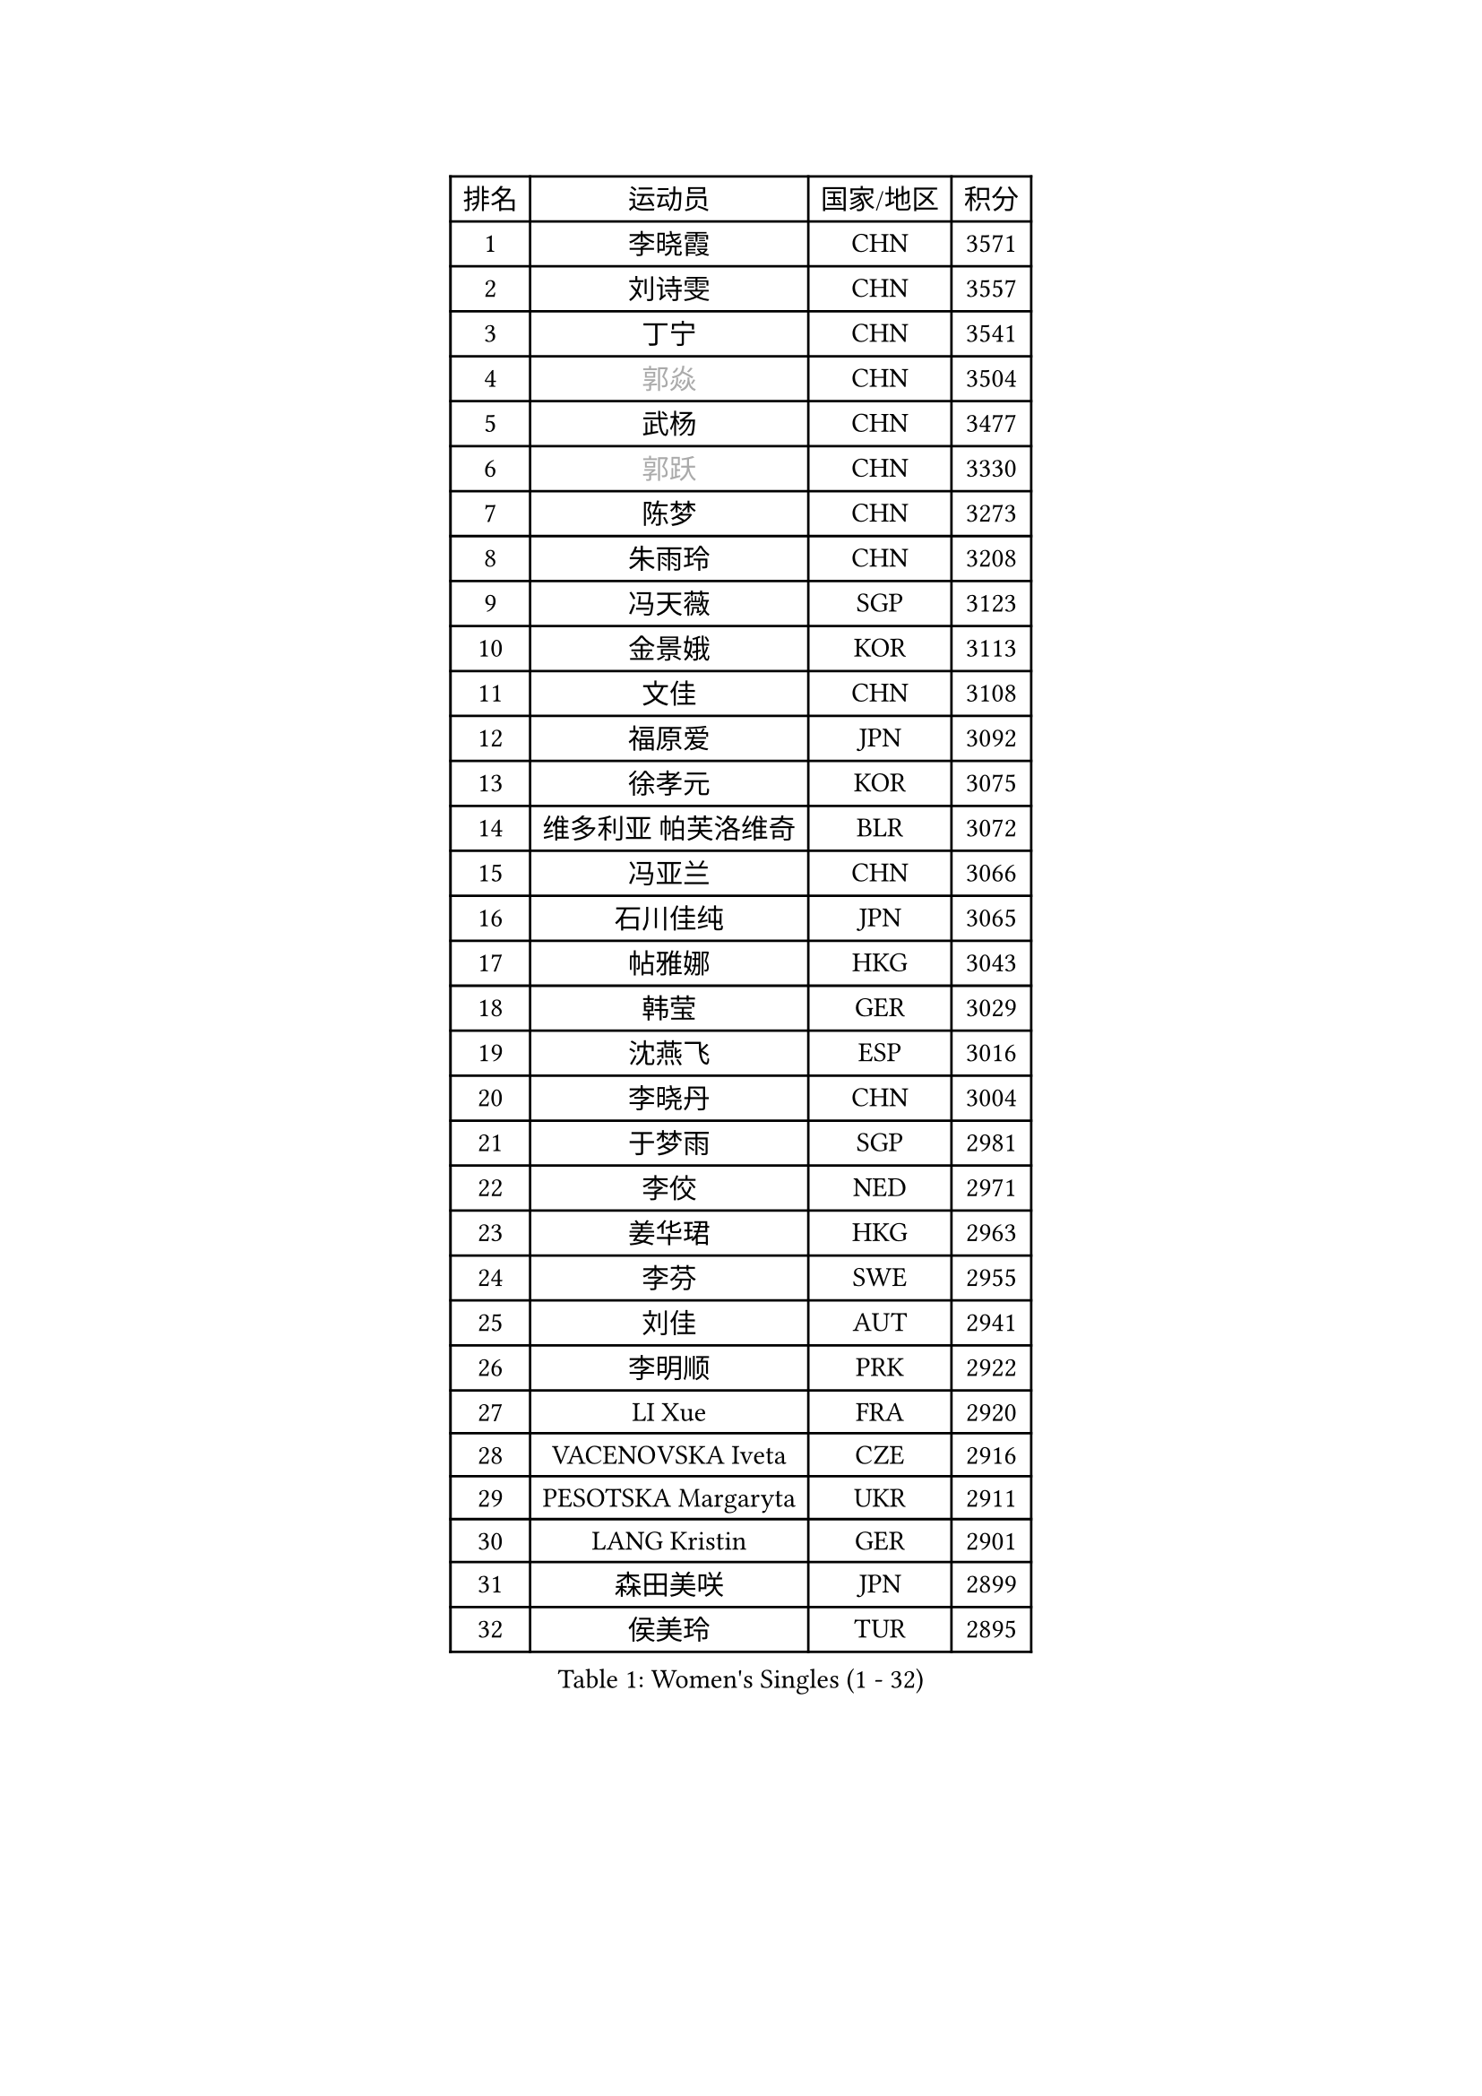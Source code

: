 
#set text(font: ("Courier New", "NSimSun"))
#figure(
  caption: "Women's Singles (1 - 32)",
    table(
      columns: 4,
      [排名], [运动员], [国家/地区], [积分],
      [1], [李晓霞], [CHN], [3571],
      [2], [刘诗雯], [CHN], [3557],
      [3], [丁宁], [CHN], [3541],
      [4], [#text(gray, "郭焱")], [CHN], [3504],
      [5], [武杨], [CHN], [3477],
      [6], [#text(gray, "郭跃")], [CHN], [3330],
      [7], [陈梦], [CHN], [3273],
      [8], [朱雨玲], [CHN], [3208],
      [9], [冯天薇], [SGP], [3123],
      [10], [金景娥], [KOR], [3113],
      [11], [文佳], [CHN], [3108],
      [12], [福原爱], [JPN], [3092],
      [13], [徐孝元], [KOR], [3075],
      [14], [维多利亚 帕芙洛维奇], [BLR], [3072],
      [15], [冯亚兰], [CHN], [3066],
      [16], [石川佳纯], [JPN], [3065],
      [17], [帖雅娜], [HKG], [3043],
      [18], [韩莹], [GER], [3029],
      [19], [沈燕飞], [ESP], [3016],
      [20], [李晓丹], [CHN], [3004],
      [21], [于梦雨], [SGP], [2981],
      [22], [李佼], [NED], [2971],
      [23], [姜华珺], [HKG], [2963],
      [24], [李芬], [SWE], [2955],
      [25], [刘佳], [AUT], [2941],
      [26], [李明顺], [PRK], [2922],
      [27], [LI Xue], [FRA], [2920],
      [28], [VACENOVSKA Iveta], [CZE], [2916],
      [29], [PESOTSKA Margaryta], [UKR], [2911],
      [30], [LANG Kristin], [GER], [2901],
      [31], [森田美咲], [JPN], [2899],
      [32], [侯美玲], [TUR], [2895],
    )
  )#pagebreak()

#set text(font: ("Courier New", "NSimSun"))
#figure(
  caption: "Women's Singles (33 - 64)",
    table(
      columns: 4,
      [排名], [运动员], [国家/地区], [积分],
      [33], [李倩], [POL], [2894],
      [34], [李洁], [NED], [2894],
      [35], [POTA Georgina], [HUN], [2887],
      [36], [MOON Hyunjung], [KOR], [2887],
      [37], [李皓晴], [HKG], [2885],
      [38], [郑怡静], [TPE], [2885],
      [39], [石垣优香], [JPN], [2875],
      [40], [伊丽莎白 萨玛拉], [ROU], [2868],
      [41], [#text(gray, "藤井宽子")], [JPN], [2866],
      [42], [石贺净], [KOR], [2864],
      [43], [RI Mi Gyong], [PRK], [2854],
      [44], [MONTEIRO DODEAN Daniela], [ROU], [2852],
      [45], [胡丽梅], [CHN], [2849],
      [46], [若宫三纱子], [JPN], [2843],
      [47], [吴佳多], [GER], [2841],
      [48], [#text(gray, "ZHAO Yan")], [CHN], [2839],
      [49], [CHOI Moonyoung], [KOR], [2834],
      [50], [田志希], [KOR], [2823],
      [51], [单晓娜], [GER], [2814],
      [52], [傅玉], [POR], [2809],
      [53], [梁夏银], [KOR], [2804],
      [54], [KIM Jong], [PRK], [2795],
      [55], [LEE I-Chen], [TPE], [2774],
      [56], [#text(gray, "WANG Xuan")], [CHN], [2767],
      [57], [平野早矢香], [JPN], [2755],
      [58], [DVORAK Galia], [ESP], [2752],
      [59], [浜本由惟], [JPN], [2750],
      [60], [EKHOLM Matilda], [SWE], [2749],
      [61], [NG Wing Nam], [HKG], [2748],
      [62], [XIAN Yifang], [FRA], [2747],
      [63], [PARK Youngsook], [KOR], [2746],
      [64], [佩特丽莎 索尔佳], [GER], [2745],
    )
  )#pagebreak()

#set text(font: ("Courier New", "NSimSun"))
#figure(
  caption: "Women's Singles (65 - 96)",
    table(
      columns: 4,
      [排名], [运动员], [国家/地区], [积分],
      [65], [IVANCAN Irene], [GER], [2738],
      [66], [TIKHOMIROVA Anna], [RUS], [2734],
      [67], [HUANG Yi-Hua], [TPE], [2731],
      [68], [STRBIKOVA Renata], [CZE], [2725],
      [69], [LIN Ye], [SGP], [2721],
      [70], [WINTER Sabine], [GER], [2711],
      [71], [NONAKA Yuki], [JPN], [2704],
      [72], [IACOB Camelia], [ROU], [2703],
      [73], [倪夏莲], [LUX], [2702],
      [74], [YOON Sunae], [KOR], [2701],
      [75], [ABE Megumi], [JPN], [2669],
      [76], [LOVAS Petra], [HUN], [2667],
      [77], [KIM Hye Song], [PRK], [2664],
      [78], [伯纳黛特 斯佐科斯], [ROU], [2664],
      [79], [BALAZOVA Barbora], [SVK], [2652],
      [80], [GRZYBOWSKA-FRANC Katarzyna], [POL], [2649],
      [81], [KOMWONG Nanthana], [THA], [2648],
      [82], [PASKAUSKIENE Ruta], [LTU], [2647],
      [83], [妮娜 米特兰姆], [GER], [2645],
      [84], [PARK Seonghye], [KOR], [2642],
      [85], [木子], [CHN], [2641],
      [86], [平野美宇], [JPN], [2640],
      [87], [CECHOVA Dana], [CZE], [2628],
      [88], [RAMIREZ Sara], [ESP], [2625],
      [89], [#text(gray, "克里斯蒂娜 托特")], [HUN], [2624],
      [90], [LEE Eunhee], [KOR], [2622],
      [91], [BEH Lee Wei], [MAS], [2621],
      [92], [#text(gray, "福冈春菜")], [JPN], [2618],
      [93], [张默], [CAN], [2608],
      [94], [MATSUZAWA Marina], [JPN], [2605],
      [95], [ZHENG Shichang], [CHN], [2602],
      [96], [PRIVALOVA Alexandra], [BLR], [2595],
    )
  )#pagebreak()

#set text(font: ("Courier New", "NSimSun"))
#figure(
  caption: "Women's Singles (97 - 128)",
    table(
      columns: 4,
      [排名], [运动员], [国家/地区], [积分],
      [97], [TAN Wenling], [ITA], [2588],
      [98], [陈思羽], [TPE], [2585],
      [99], [SOLJA Amelie], [AUT], [2583],
      [100], [PARTYKA Natalia], [POL], [2581],
      [101], [PERGEL Szandra], [HUN], [2575],
      [102], [BILENKO Tetyana], [UKR], [2571],
      [103], [ODOROVA Eva], [SVK], [2570],
      [104], [#text(gray, "WU Xue")], [DOM], [2570],
      [105], [ZHOU Yihan], [SGP], [2567],
      [106], [ZHENG Jiaqi], [USA], [2567],
      [107], [STEFANOVA Nikoleta], [ITA], [2566],
      [108], [SKOV Mie], [DEN], [2564],
      [109], [FEHER Gabriela], [SRB], [2561],
      [110], [BARTHEL Zhenqi], [GER], [2561],
      [111], [HAPONOVA Hanna], [UKR], [2553],
      [112], [GRUNDISCH Carole], [FRA], [2547],
      [113], [索菲亚 波尔卡诺娃], [AUT], [2544],
      [114], [张蔷], [CHN], [2543],
      [115], [SHENG Dandan], [CHN], [2541],
      [116], [LI Qiangbing], [AUT], [2539],
      [117], [MATSUDAIRA Shiho], [JPN], [2536],
      [118], [车晓曦], [CHN], [2533],
      [119], [SIBLEY Kelly], [ENG], [2529],
      [120], [VIVARELLI Debora], [ITA], [2524],
      [121], [MIKHAILOVA Polina], [RUS], [2520],
      [122], [杜凯琹], [HKG], [2513],
      [123], [#text(gray, "KIM Junghyun")], [KOR], [2508],
      [124], [DAS Ankita], [IND], [2505],
      [125], [FADEEVA Oxana], [RUS], [2503],
      [126], [WANG Chen], [CHN], [2501],
      [127], [#text(gray, "KANG Misoon")], [KOR], [2500],
      [128], [KUZMINA Elena], [RUS], [2497],
    )
  )